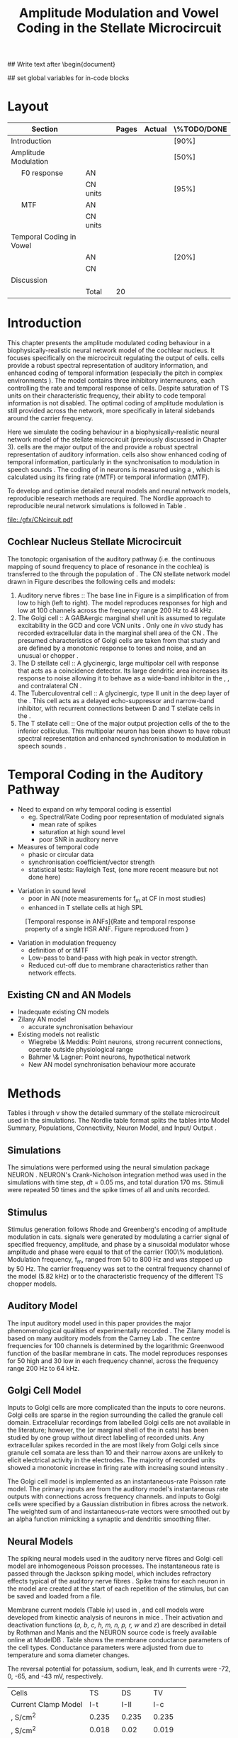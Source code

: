 #+TITLE: Amplitude Modulation and Vowel Coding in the Stellate Microcircuit
#+AUTHOR: Michael A Eager
#+DATE:
#+OPTIONS: toc:nil H:5 author:nil <:t >:t
#+STARTUP: oddeven hideblocks fold align hidestars
#+TODO: REFTEX

#+LANGUAGE: en_GB
#+LATEX_HEADER:\graphicspath{{./}{./gfx/}{../SimpleResponsesChapter/gfx/}{../figures/}{/media/data/Work/cnstellate/}{/media/data/Work/cnstellate/ResponsesNoComp/ModulationTransferFunction/}}
#+LATEX_HEADER:\setcounter{secnumdepth}{5}
#+LATEX_HEADER:\lfoot{\footnotesize\today\ at \thistime}
#+LATEX_HEADER:\usepackage{transparent}

#+BIBLIOGRAPHY: MyBib alphanat
#+LaTeX_CLASS: UoM-draft-org-article

## Write text after \begin{document} 
#+TEXT:\singlespacing{\tableofcontents\printglossaries}
#+TEXT:\setcounter{chapter}{3}
#+TEXT:\chapter[AM and Vowel Coding]{Amplitude Modulation and Vowel Coding in the Stellate Microcircuit}

## set global variables for in-code blocks 

* Prelude 							   :noexport:

#+begin_src emacs-lisp results: silent
 (setq org-latex-to-pdf-process '("pdflatex -interaction nonstopmode %f" "makeglossaries %b" "bibtex %b"  "pdflatex -interaction nonstopmode %f"  "pdflatex -interaction nonstopmode %f" ))
;; (setq org-latex-to-pdf-process '("make BUILD_STRATEGY=xelatex LitReview2.pdf"))
;; (setq org-latex-to-pdf-process '("make BUILD_STRATEGY=pdflatex LitReview2.pdf"))
;; (setq org-latex-to-pdf-process '("xelatex -interaction nonstopmode %f" "makeglossaries %b" "bibtex %b"  "xelatex -interaction nonstopmode %f"  "xelatex -interaction nonstopmode %f" ))

(add-to-list 'org-export-latex-classes
  '("UoM-draft-org-article"
"\\documentclass[10pt,a4paper,twoside,openright]{book}
\\usepackage{../hg/manuscript/style/uomthesis}
\\input{../hg/manuscript/user-defined}
\\usepackage[acronym]{glossaries}
\\input{../hg/manuscript/misc/glossary}
\\makeglossaries
\\graphicspath{{./gfx/}}
\\pretolerance=150
\\tolerance=100
\\setlength{\\emergencystretch}{3em}
\\overfullrule=1mm
% \\usepackage[notcite]{showkeys}
\\lfoot{\\footnotesize\\today\\ at \\thistime}
\\usepackage{rotating,calc}
\\usepackage{booktabs,ltxtable,lscape}
      [NO-DEFAULT-PACKAGES]
      [NO-PACKAGES]"
     ("\\clearpage\\section{%s}" . "\n\\clearpage\\section{%s}")
     ("\\clearpage\\subsection{%s}" . "\n\\clearpage\\subsection{%s}")
     ("\\clearpage\\subsubsection{%s}" . "\n\\subsubsection{%s}")
     ("\\paragraph{%s}" . "\n\\paragraph{%s}")
     ("\\subparagraph{%s}" . "\n\\subparagraph{%s}")))

 (setq org-export-latex-title-command "{\n\\singlespacing\n\\tableofcontents\n\\printglossaries\n}\n\\setcounter{chapter}{0}")
 (setq org-entities-user '(("space" "\\ " nil " " " " " " " ")
;           ("cite" "~\\cite" nil " " " " " " " ")
; ("ref" "~\\ref" nil " " " " " " " ")
))
#+end_src

#+RESULTS:
| space | \ | nil |   |   |   |   |



* Layout 						

 | Section                  |          | Pages | Actual | \%TODO/DONE |
 |--------------------------+----------+-------+--------+-------------|
 | Introduction             |          |       |        | [90%]       |
 | Amplitude Modulation     |          |       |        | [50%]       |
 | \quad F0 response        | AN       |       |        |             |
 |                          | CN units |       |        | [95%]       |
 | \quad MTF                | AN       |       |        |             |
 |                          | CN units |       |        |             |
 | Temporal Coding in Vowel |          |       |        |             |
 |                          | AN       |       |        | [20%]       |
 |                          | CN       |       |        |             |
 | Discussion               |          |       |        |             |
 |--------------------------+----------+-------+--------+-------------|
 |                          | Total    |    20 |        |             |
  #+TBLFM: @19$4=vsum(@3$4..@18$4);


  \newpage




* Introduction

This chapter presents the amplitude modulated coding behaviour in a
biophysically-realistic neural network model of the cochlear nucleus. It focuses
specifically on the microcircuit regulating the output of \TS cells.
\TS cells provide a robust spectral representation of auditory information, and
enhanced coding of temporal information (especially the pitch in complex
environments \citep{KeilsonRichardsEtAl:1997}).  The model contains three
inhibitory interneurons, each controlling the rate and temporal response of \TS
cells.  Despite saturation of TS units on their characteristic frequency, their
ability to code temporal information is not disabled.  The optimal coding of
amplitude modulation is still provided across the network, more specifically in
lateral sidebands around the carrier frequency.


Here we simulate the \AM coding behaviour in a biophysically-realistic neural
network model of the \CN stellate microcircuit (previously discussed in Chapter
3).  \TS cells are the major output of the \CN and provide a robust spectral
representation of auditory information.  \TS cells also show enhanced coding of
temporal information, particularly in the synchronisation to modulation in
speech sounds \citep{BlackburnSachs:1990,KeilsonRichardsEtAl:1997}.  The coding
of \AM in neurons is measured using a \MTF, which is calculated using its firing
rate (rMTF) or temporal information (tMTF).


To develop and optimise detailed neural models and neural network models,
reproducible research methods are required. The Nordlie approach to reproducible
neural network simulations \citep{NordlieGewaltigEtAl:2009} is followed in
Table \ref{tab:TSModelSummary}.  


#+caption [Cochlear nucleus stellate microcircuit]{Cochlear nucleus stellate microcircuit. Each cell type is shown with its response area (frequency (F) vs sound level (L)) and peri-stimulus time histogram (PSTH).  Synapse types:    Excitatory (open triangle), glycinergic (closed circle), and    GABAergic (closed rectangle).} 
#+label: fig:microcircuit
[[file:./gfx/CNcircuit.pdf]]

** Cochlear Nucleus Stellate Microcircuit

The tonotopic organisation of the auditory pathway (i.e.\space the continuous mapping
of sound frequency to place of resonance in the cochlea) is transferred to the
\CN through the population of \ANFs \citep{Lorente:1981}.
The CN stellate network model drawn in Figure \ref{fig:microcircuit}
describes the following cells and models:
1.  Auditory nerve fibres :: The base line in Figure \ref{fig:microcircuit} is a
     simplification of \ANFs from low \CF to high \CF (left to right).  The
     model reproduces responses for high and low \SR \ANFs at 100 channels
     across the frequency range 200 Hz to 48 kHz.
2. The Golgi cell :: A GABAergic \VCN marginal shell unit is assumed to regulate
     excitability in the GCD and core VCN units
     \citep{FerragamoGoldingEtAl:1998}.  Only one /in vivo/ study has recorded
     extracellular data in the marginal shell area of the CN
     \citep{GhoshalKim:1997}.  The presumed characteristics of Golgi cells are
     taken from that study and are defined by a monotonic response to tones and
     noise, and an unusual or chopper \PSTH.
3. The D stellate cell :: A glycinergic, large multipolar cell with \OnC \PSTH
     response that acts as a coincidence detector.  Its large dendritic area
     increases its response to noise allowing it to behave as a wide-band
     inhibitor in the \VCN, \DCN, and contralateral CN
     \citep{SmithMassieEtAl:2005,ArnottWallaceEtAl:2004,NeedhamPaolini:2007}.
4. The Tuberculoventral cell :: A glycinergic, type II \EIRA unit in the deep
     layer of the \DCN \citep{SpirouDavisEtAl:1999}.  This cell acts as a
     delayed echo-suppressor and narrow-band inhibitor, with recurrent
     connections between D and T stellate cells in the \VCN
     \citep{Alibardi:2006,OertelWickesberg:1993,WickesbergWhitlonEtAl:1991}.
5. The T stellate cell :: One of the major output projection cells of the \CN to
     the inferior colliculus.  This multipolar neuron has been shown to have
     robust spectral representation and enhanced synchronisation to modulation
     in speech sounds \citep{BlackburnSachs:1990,KeilsonRichardsEtAl:1997}.

* Temporal Coding in the Auditory Pathway

- Need to expand on why temporal coding is essential
 - eg. Spectral/Rate Coding poor representation of modulated signals
    - mean rate of spikes
    - saturation at high sound level
    - poor SNR in auditory nerve 
- Measures of temporal code
  - phasic or circular data
  - synchronisation coefficient/vector strength
  - statistical tests: Rayleigh Test, (one more recent measure but not done here)
  

#+label: fig:MTFdef
[[file:../figures/JorisAM_Fig1.png]]

- Variation in sound level
  - poor in AN  (note measurements for f_m at CF in most studies)
  - enhanced in T stellate cells at high SPL

#+CAPTION: [Temporal response in ANFs]{Rate and temporal response property of a single HSR ANF. Figure reproduced from \citet{RhodeGreenberg:1994} }
#+LABEL: fig:RG94_AN
[[file:/media/data/Work/pubs/2011 ISSNIP (Adelaide)/RG94-AN_MTF.png]]

- Variation in modulation frequency
  - definition of \MTF or tMTF
  - Low-pass to band-pass with high peak in vector strength. 
  - Reduced cut-off due to membrane characteristics rather than network effects.


#+LaTeX:{\hfill\includegraphics[width=\columnwidth,keepaspectratio]{../thesis/figures/JorisAM_Fig4A.png}\hfill}
#+LaTeX:{\hfill\includegraphics[width=\columnwidth,keepaspectratio]{../thesis/figures/JorisAM_Fig4B.png}\hfill}






** Existing CN and AN Models

  - Inadequate existing CN models
  - Zilany AN model
    - accurate synchronisation behaviour
  - Existing models not realistic
    - Wiegrebe \& Meddis: Point neurons, strong recurrent connections,
      operate outside physiological range
    - Bahmer \& Lagner: Point neurons, hypothetical network
    - New AN model synchronisation behaviour more accurate






\input{NordlieTemplate}




* Methods

Tables \ref{tab:TSModelSummary}i 
through \ref{tab:TSModelSummary}v
show the detailed summary of the \CN stellate microcircuit used in
the \AM simulations.
The Nordlie  table format splits the tables into Model
 Summary, Populations, Connectivity, Neuron Model, and Input\slash
 Output \citep{NordlieGewaltigEtAl:2009}.

** Simulations

The simulations were performed using the neural simulation package
NEURON \citep{CarnevaleHines:2006}. NEURON's Crank-Nicholson
integration method was used in the simulations with time step, /dt/ =
0.05 ms, and total duration 170 ms. Stimuli were repeated 50 times
and the spike times of all \ANF and \CN units recorded.

** Stimulus

Stimulus generation follows Rhode and Greenberg's \citep{RhodeGreenberg:1994}
encoding of amplitude modulation in cats.  \AM signals were generated by
modulating a carrier signal of specified frequency, amplitude, and phase by a
sinusoidal modulator whose amplitude and phase were equal to that of the carrier
(100\% modulation).  Modulation frequency, f_m, ranged from 50 to 800 Hz and was
stepped up by 50 Hz. The carrier frequency was set to the central frequency
channel of the \CN model (5.82 kHz) or to the characteristic frequency of the
different TS chopper models.

** Auditory Model

The input auditory model used in this paper provides the major phenomenological
qualities of experimentally recorded \ANFs. The Zilany model
\citep{ZilanyBruceEtAl:2009} is based on many auditory models from the Carney
Lab \citep{HeinzColburnEtAl:2001,ZhangCarney:2001,Carney:1993}. The centre
frequencies for 100 channels is determined by the logarithmic Greenwood function
\citep{Greenwood:1990} of the basilar membrane in cats. The model reproduces
responses for 50 high and 30 low \SR \ANFs in each frequency channel, across the
frequency range 200 Hz to 64 kHz.


** Golgi Cell Model

Inputs to Golgi cells are more complicated than the inputs to core \VCN neurons.
Golgi cells are sparse in the region surrounding the \VCN called the granule
cell domain.  Extracellular recordings from labelled Golgi cells are not
available in the literature; however, the \GCD (or marginal shell of the \VCN in
cats) has been studied by one group \citep{GhoshalKim:1997} without direct
labelling of recorded units.  Any extracellular spikes recorded in the \GCD are
most likely from Golgi cells since granule cell somata are less than 10 \um
and their narrow axons are unlikely to elicit electrical activity in the
electrodes.  The majority of recorded units showed a monotonic increase in
firing rate with increasing sound intensity \citep{GhoshalKim:1997}.

The Golgi cell model is implemented as an instantaneous-rate Poisson rate model.
The primary inputs are from the auditory model's instantaneous rate outputs with
connections across frequency channels.  \HSR and \LSR \ANF inputs to Golgi cells
were specified by a Gaussian distribution in fibres across the network.  The
weighted sum of \HSR and \LSR instantaneous-rate vectors were smoothed out by an
alpha function mimicking a synaptic and dendritic smoothing filter.

** Neural Models

The spiking neural models used in the auditory nerve fibres and Golgi cell model
are inhomogeneous Poisson processes.  The instantaneous rate is passed through
the Jackson spiking model, which includes refractory effects typical of the
auditory nerve fibres \citep{Jackson:2003,JacksonCarney:2005}.  Spike trains for
each neuron in the model are created at the start of each repetition of the
stimulus, but can be saved and loaded from a file.


Membrane current models (Table \ref{tab:TSModelSummary}iv) used in \DS, \TV and \TS
cell models were developed from kinectic analysis of \VCN neurons in mice
\citep{RothmanManis:2003b}. Their activation and deactivation functions (/a, b,
c, h, m, n, p, r, w/ and /z/) are described in detail by Rothman and Manis
\citep{RothmanManis:2003} and the NEURON source code is freely available online
at ModelDB \citep{HinesMorseEtAl:2004}.  Table \ref{tab:Celltypes2} shows the
membrane conductance parameters of the cell types.
Conductance parameters
were adjusted from \citep{RothmanManis:2003b} due to temperature and
soma diameter changes.
#  Rothman and Manis used 22$^\circ$C slice preparation.
#  Temperature effects the activation and deactivation functions'
#  time constants of the current models that used 37$^\circ$C. The
#  temperature quotient, Q=Q$_{10}^{((37^\circ -22^\circ )/10)}$,
#  was used to adjust the current models where Q$_{10}=3.0$
#  
The reversal potential for potassium, sodium, leak, and Ih currents were -72,
0, -65, and -43 mV, respectively.


#+caption: Cell-type Membrane Current Parameters}
#+label: tab:Celltypes2
# + attr_latex : table tabularx
| Cells                     |     TS |     DS |      TV |
| Current Clamp Model       |    I-t |   I-II |     I-c |
|---------------------------+--------+--------+---------|
| \gNa , S/cm^{2}           |  0.235 |  0.235 |   0.235 |
| \gKHT, S/cm^{2}           |  0.018 |   0.02 |   0.019 |
| \gKLT, S/cm^{2}           |      0 | 0.0047 |       0 |
| \gKA, S/cm^{2}            | 0.0153 |      0 |       0 |
| \gh,  mS/cm^{2}           | 0.0618 |  0.247 | 0.06178 |
| \gleak, mS/cm^{2}         |  0.471 |  0.471 |   0.471 |
| Soma Diameter, \um        |     21 |     25 |    19.5 |
| Input Resistance, M\Omega |    163 |     73 |     170 |



** Synapse Parameters

[[latex:progname][NEURON]]'s conductance synapse models, /ExpSyn/ and /Exp2Syn/, were used in the CN
stellate microcircuit.  Single exponential excitatory synapses (\tAMPA = 0.36
ms) model the experimental recordings in VCN neurons
\citep{GardnerTrussellEtAl:1999}.  Double exponential inhibitory synapses are
used in the network from glycinergic and GABAergice neurons. Glycinergic
synapses \citep{LeaoOleskevichEtAl:2004} (\tGlyone=0.4 ms and \tGlytwo=2.5 ms) and
\GABAa synapses \citep{AwatramaniTurecekEtAl:2005} (\tGABAone=0.7 ms and
\tGABAtwo=9.0 ms) were modeled from MNTB neurons in mature guinea pigs.  Chlorine
reversal potential in Glycine and \GABAa receptors was set to -75 mV and
excitatory reversal potential was set to 0 mV.


** Connectivity

The connectivity of the cell types involved in the stellate microcircuit is
shown in Figure \ref{fig:microcircuit} and in
Table \ref{tab:TSModelSummary}iii. Fast, glycinergic inhibition from \TV cells
and \DS cells (Fig. \ref{fig:microcircuit}) is involved in modulating the firing
rate and spike interval variability in TS cells
\citep{FerragamoGoldingEtAl:1998,WickesbergOertel:1993}. \TV cells in the deep
layer of the dorsal \CN, provide a delayed narrowband inhibition to \TS and \DS
cells in the ventral \CN\@.
The dendrites of \DS cells cover 1/3 of the cross-frequency axis in the \CN,
contributing to this cell's wide frequency response. In turn this cell is
responsible for altering the frequency responses in \TS and \TV cells
\citep{SpirouDavisEtAl:1999}.
\DS cells are coincidence detectors and have a precisely timed onset response
that affects the temporal properties of \TS cells
\citep{PaoliniClareyEtAl:2005,RhodeGreenberg:1994a} and completely inhibit TV
cell responses to loud clicks \citep{SpirouDavisEtAl:1999}. GABAergic inhibition
from Golgi cells modulates the level of excitation necessary to reach threshold
for all \CN cells \citep{CasparyBackoffEtAl:1994,FerragamoGoldingEtAl:1998}.
Feedback circuits from the olivary complex to the ventral CN are also known to
use GABA as a neurotransmitter \citep{SaintMorestEtAl:1989}, however this is not
included in this model.


** Analysis

Temporal information was measured using the synchronisation index relative to
the modulation frequency of the stimuli.  The \SI was
calculated 20 ms after the onset on the stimulus (20 ms delay)
\citep{KajikawaHackett:2005}. Vector strength and Rayleigh coefficient were also
calculated to verify the SI values using an FFT of the period histogram.  \SI
values below 0.1 are considered insignificant.

#+latex:\begin{eqnarray}
#+latex:   SI = \frac{\sqrt{\left(\sum_i^n x_i \right)^2 + \left(\sum_i^n y_i \right)^2 }}{n}\\
#+latex:   x_i = \cos{}\theta_i$, $y_i = \sin{}\theta_i\\
#+latex:\end{equation}

#+latex:\includegraphics[height=0.6\textheight,keepaspectratio]{/media/data/Work/pubs/2011\ ISSNIP/RG94-MTF.png}\\
#+latex:{\tiny Rhode and Greenberg (1994)}




\clearpage


* Results

** F_0 response

*** The Rayleigh statistic

The Rayleigh test is a statistical significance test for circular data. The
Rayleigh statistic is equivalent to a uniformity Chi-squared test and is
calculated using: \(2 n R^2\), where /n/ is the number of samples and /R/ is the
vector strength.  The critical values for the Rayleigh test are 5.991 for \alpha
= 0.05, 9.21 or \alpha = 0.01, and 13.816 for \alpha = 0.001
\citep{Mardia:1972}.

Analysis for the critical values was obtained [fn:Rhode] 
#  \citep{KajikawaHackett:2005}.

 


#+name: F0_Rayexample
#+begin_src octave :exports none :results file
# datapath="/media/c4bb64a6-7c5f-4dc1-9965-b0f4c1117b36/Work-archive/cnstellate-03-Feb-2012/TStellate_CS/F0Response/";
# # vs = /media/c4bb64a6-7c5f-4dc1-9965-b0f4c1117b36/Work-archive/cnstellate-03-Feb-2012/TStellate_CS/F0Response/vsSPIKES.4.dat;
# # ray = /media/c4bb64a6-7c5f-4dc1-9965-b0f4c1117b36/Work-archive/cnstellate-03-Feb-2012/TStellate_CS/F0Response/rayltest.4.dat;
#   vs = load([datapath "vsSPIKES." num2str(ii) ".dat"]);
#   ray = load([datapath "rayltest." num2str(ii) ".dat"]);
#   maskray1 = (13.816- 9.210) * (ray > 13.816) + (9.210-5.991) * (ray > 9.210) + 5.991*(ray > 5.991);
#  significant = ray > 13.816;
#  z0 = significant .* vs;
#  cmap1 = hot(); cmap2=jet();
#  cmap=[cmap1(64:-1:1,:);];# cmap2]; # inverse of hot and jet combined
#  colormap(cmap);
#  subplot(2,2,1);
#  surf([0:99],[0:5:70],ray');
#  set(gca,"ZLabel","Rayleigh Test", "XLabel", "Network Channel", "YLabel", "Sound Level (dB SPL)");
#  subplot(1,2,2);
#  surf([0:99],[0:5:70],maskray1',"EdgeColor",'none','LineStyle','none','FaceLighting','phong'); view(2);
#  set(gca,"XLabel", "Network Channel", "YLabel", "Sound Level (dB SPL)");

datapath="/media/c4bb64a6-7c5f-4dc1-9965-b0f4c1117b36/Work-archive/cnstellate/TStellate_CS/F0Response/";
ii =  4
  vs = load([datapath "vsSPIKES." num2str(ii) ".dat"]);
  ray = load([datapath "rayltest." num2str(ii) ".dat"]);
  maskray1 = (13.816- 9.210) * (ray > 13.816) + (9.210-5.991) * (ray > 9.210) + 5.991*(ray > 5.991);
 significant = ray > 13.816;
 z0 = significant .* vs;
  subplot(2,2,3);
  surf([0:99],[0:5:70],(vs',"EdgeColor",'none','LineStyle','none','FaceLighting','phong'); view(2);
  set(gca,"XLabel", "Network Channel", "YLabel", "Sound Level (dB SPL)");
  subplot(2,2,4);
  surf([0:99],[0:5:70],(z0 + max(ray(:)))',"EdgeColor",'none','LineStyle','none','FaceLighting','phong'); view(2);
  set(gca,"XLabel", "Network Channel", "YLabel", "Sound Level (dB SPL)");
 # ## Set CLim on both axes
 # ax = findobj(gcf,'Type','axes');
 # set(ax,'CLim', [min(ray(:)) max(ray(:)+z0(:))])
 print -dpng "gfx/F0_Rayexample.png"
 ans = "gfx/F0_Rayexample.png"
#+end_src

#+name: F0_Rayexample2
#+begin_src octave :exports none :results file
datapath="/media/c4bb64a6-7c5f-4dc1-9965-b0f4c1117b36/Work-archive/cnstellate-03-Feb-2012/TStellate_CS/F0Response/";
#datapath="/media/c4bb64a6-7c5f-4dc1-9965-b0f4c1117b36/Work-archive/cnstellate/TStellate_CS/F0Response/";
ii =  4
  vs = load([datapath "vsSPIKES." num2str(ii) ".dat"]);
  ray = load([datapath "rayltest." num2str(ii) ".dat"]);
  maskray1 = (13.816- 9.210) * (ray > 13.816) + (9.210-5.991) * (ray > 9.210) + 5.991*(ray > 5.991);
 significant = ray > 13.816;
 z0 = significant .* vs;
 cmap1 = hot(); cmap2=jet();
 cmap=[cmap1(64:-1:1,:);];# cmap2]; # inverse of hot and jet combined
 colormap(cmap);
 subplot(2,2,1);
 surf([0:99],[0:5:70],ray');
 set(gca,"ZLabel","Rayleigh Test", "XLabel", "Network Channel", "YLabel", "Sound Level (dB SPL)");
 subplot(1,2,2);
 surf([0:99],[0:5:70],maskray1',"EdgeColor",'none','LineStyle','none','FaceLighting','phong'); view(2);
 set(gca,"XLabel", "Network Channel", "YLabel", "Sound Level (dB SPL)");

datapath="/media/c4bb64a6-7c5f-4dc1-9965-b0f4c1117b36/Work-archive/cnstellate/TStellate_CS/F0Response/";
ii =  4
  vs = load([datapath "vsSPIKES." num2str(ii) ".dat"]);
  ray = load([datapath "rayltest." num2str(ii) ".dat"]);
  maskray1 = (13.816- 9.210) * (ray > 13.816) + (9.210-5.991) * (ray > 9.210) + 5.991*(ray > 5.991);
 significant = ray > 13.816;
 z0 = significant .* vs;
  subplot(2,2,3);
  surf([0:99],[0:5:70],(vs + max(ray(:)))',"EdgeColor",'none','LineStyle','none','FaceLighting','phong'); view(2);
  set(gca,"XLabel", "Network Channel", "YLabel", "Sound Level (dB SPL)");
  subplot(2,2,4);
  surf([0:99],[0:5:70],(z0 + max(ray(:)))',"EdgeColor",'none','LineStyle','none','FaceLighting','phong'); view(2);
  set(gca,"XLabel", "Network Channel", "YLabel", "Sound Level (dB SPL)");
 # ## Set CLim on both axes
 # ax = findobj(gcf,'Type','axes');
 # set(ax,'CLim', [min(ray(:)) max(ray(:)+z0(:))])
 print -dpng "gfx/F0_Rayexample2.png"
 ans = "gfx/F0_Rayexample2.png"
#+end_src


#+CAPTION: [Rayleigh test of $F_0$ response in HSR units]{Rayleigh test of $F_0$ response in HSR units at 150 Hz (a) with accompanying mask for statistically significant values (b).  The method for improved presentation of vector strength plots for units in the stellate microcircuit uses the mask in (b).  Amplitude modulated tones at carrier frequency 8.9 kHz and modulated frequency of 150 Hz were presented from 0 to 70 db SPL ( increments of 5 dB SPL).
#+ATTR_LaTeX: width=0.9\linewidth
#+LABEL: fig:F0_Rayexample
#+RESULTS: F0_Rayexample


Figure \ref{fig:MTFexample} demonstrates the method for removing noise in the vector strength plots using a mask.

#+CAPTION: Method for improved presentation of vector strength in the stellate microcircuit.  Amplitude modulated tones at  MTF of the 6 units at 20 db SPL (top), 40 dB, 60 dB SPL
#+ATTR_LaTeX: width=0.9\linewidth
#+LABEL: fig:MTFexample
#+RESULTS: MTF_example
[[file:./gfx/MTF_example.png]]

*** Auditory Nerve units

#+name: AN_F0
#+begin_src gnuplot :exports none :file ./gfx/AN_f0.png :term pngcairo size 700,524 enhanced font 'Verdana,10'
    reset
    load '/media/data/Work/cnstellate/ResponsesNoComp/default.gnu'
    
    # set term pngcairo size 350,262 enhanced font 'Verdana,10'
    # set output "gfx/AN_f0.png"
    
    # Margins for each row resp. column
    TMARGIN = "set tmargin at screen 0.90; set bmargin at screen 0.55"
    BMARGIN = "set tmargin at screen 0.55; set bmargin at screen 0.20"
    LMARGIN = "set lmargin at screen 0.15; set rmargin at screen 0.55"
    RMARGIN = "set lmargin at screen 0.55; set rmargin at screen 0.95"
    
  #  set tics scale 0.5
  #  set ytics 1
    # Placement of the a,b,c,d labels in the graphs
    POS = "at graph 0.92,0.9 font ',16' "
    unset key
    # x- and ytics for each row resp. column
    NOXTICS = "set xtics ('' 100,'' 200,'' 300,'' 400,'' 500,'' 600,'' 700,'' 800); \
              unset xlabel"
    XTICS = "set xtics 100,100,800;\
              set xlabel 'Mod Freq (Hz)'"
    NOYTICS = "set format y ''; unset ylabel"
    YTICS = "set format y '%.0f'; set ylabel 'Channel No.'"
    
    # set multiplot layout 2,1
    # set pm3d map
    # set palette @JET
    # set zrange [0:1]
    # set cbrange [0:1]
    # # --- GRAPH a
    # @NOXTICS; @YTICS
    # @TMARGIN; @LMARGIN
    # set label 1 'A' @POS
    # splot "/media/data/Work/cnstellate/ResponsesNoComp/ModulationTransferFunction/60/vsSPIKES.4.dat" matrix using ($1*50):2:3
    
    # # # --- GRAPH b
    # # @NOXTICS; @NOYTICS
    # # @TMARGIN; @RMARGIN
    # # set label 1 'B' @POS
    # # splot "/media/data/Work/cnstellate/ResponsesNoComp/ModulationTransferFunction/60/vsSPIKES.5.dat" matrix using ($1*50):2:3
    
    #  # --- GRAPH c
    #  @XTICS; @YTICS
    #  @BMARGIN; @LMARGIN
    #  set label 1 'C' @POS
    #  splot "/media/c4bb64a6-7c5f-4dc1-9965-b0f4c1117b36/Work-archive/cnstellate/TStellate_CS/ModulationTransferFunction/60/vsSPIKES.4.dat" matrix using ($1*50):2:3
    
    #  # --- GRAPH d
    #  @XTICS; @NOYTICS
    #  @BMARGIN; @RMARGIN
    #  set label 1 'd' @POS
    #  splot "/media/c4bb64a6-7c5f-4dc1-9965-b0f4c1117b36/Work-archive/cnstellate/TStellate_CS/ModulationTransferFunction/60/vsSPIKES.5.dat" matrix using ($1*50):2:3
    
  # plot '< tail -1| head -50 /media/c4bb64a6-7c5f-4dc1-9965-b0f4c1117b36/Work-archive/cnstellate/TStellate_CS/ModulationTransferFunction/60/vsSPIKES.4.dat'  using 
  #  set multiplot 3,1
  
  #  plot "< ls -rt /media/c4bb64a6-7c5f-4dc1-9965-b0f4c1117b36/Work-archive/cnstellate-03-Feb-2012/TStellate_CS/ModulationTransferFunction/60/*/vsSPIKES.5.dat| xargs awk '/^50\t/ {print $2, $3}' " u (($0+1)*50):1 w l
  #  plot "< ls -rt /media/c4bb64a6-7c5f-4dc1-9965-b0f4c1117b36/Work-archive/cnstellate-03-Feb-2012/TStellate_CS/ModulationTransferFunction/60/*/vsSPIKES.4.dat| xargs awk '/^50\t/ {print $2}' "  w l
  
    
    # "ls -rt /media/c4bb64a6-7c5f-4dc1-9965-b0f4c1117b36/Work-archive/cnstellate-03-Feb-2012/TStellate_CS/ModulationTransferFunction/60/*/rateplace.0.dat | xargs awk '/^50\t/ {print $3}'" u (50*$1)
  
    set multiplot layout 2,1
    set size 0.85,0.3
    set origin 0,0.7
    set border 2
    set ytics nomirror out
    set logscale x 10
    set xrange [40:1500]
    set xtics nomirror out
  #  unset xtics
    unset xlabel
    set ylabel "Firing Rate (sp/s)" font "Helvetica,14"
    plot  "< ls -rt /media/c4bb64a6-7c5f-4dc1-9965-b0f4c1117b36/Work-archive/cnstellate-03-Feb-2012/TStellate_CS/ModulationTransferFunction/60/*/rateplace.0.dat | xargs awk '/^50\t/ {print $3}'" u (($0+1)*50):(10*$1) t "Rate" w l 
  
    set border 11
    set size 1,0.7
    set origin 0,0
    
    set ytics nomirror out
    set y2tics nomirror out
    set xtics nomirror out
    set yrange [0:1]
    set logscale x 10
    set logscale y2 10
    set xrange [40:1500]
    set xlabel "Modulation Frequency (Hz)" font "Helvetica,14"
    set y2label "Rayleigh Test" font "Helvetica,14"
    set ylabel "Vector Strength" font "Helvetica,14"
    set key on inside top right
  
    set arrow 1 from 300,13 to 1400,13  nohead
    set arrow 1 from 300,5 to 1400,5  nohead
    
    plot "< ls -rt /media/c4bb64a6-7c5f-4dc1-9965-b0f4c1117b36/Work-archive/cnstellate-03-Feb-2012/TStellate_CS/ModulationTransferFunction/60/*/vsSPIKES.0.dat| xargs awk '/^50\t/ {print $2, $3}' " u (($0+1)*50):1 t "VS" w l lw 4 axes x1y1, \
    "< ls -rt /media/c4bb64a6-7c5f-4dc1-9965-b0f4c1117b36/Work-archive/cnstellate-03-Feb-2012/TStellate_CS/ModulationTransferFunction/60/*/vsSPIKES.0.dat| xargs awk '/^50\t/ {print $2, $3}' " u (($0+1)*50):2 t "RayleighTest " w l axes x1y2, \
   "< ls -rt /media/c4bb64a6-7c5f-4dc1-9965-b0f4c1117b36/Work-archive/cnstellate-03-Feb-2012/TStellate_CS/ModulationTransferFunction/60/*/rateplace.0.dat | xargs awk '/^50\t/ {print $3}'" u (($0+1)*50):(10*$1) t "Rate" w l axes x1y2
  
    unset multiplot
#+END_SRC



*** Cn units

**** Chopper Sustained model: Low Freq (3.9 kHz)


#+name:TStellate_CS_F0Response
#+begin_src octave :exports none :results file
datapath="/media/c4bb64a6-7c5f-4dc1-9965-b0f4c1117b36/Work-archive/cnstellate-03-Feb-2012/TStellate_CS/F0Response/"
for ii = 0:5
 vs = load([datapath "vsSPIKES." num2str(ii) ".dat"]);
 ray = load([datapath "rayltest." num2str(ii) ".dat"]);
 significant = ray > 5.991;
 z0 = significant .* vs;
 subplot(3,2,ii+1)
 imagesc([0:99],0:5:70,z0', [0 1]);axis("xy")
end

# xlim([30 60]);
 set( get(gcf,'children')(2),"xlabel" ," Channel No.", "ylabel",  " Level (dB SPL)" )

 print -dpng "gfx/TStellate_CS_F0Response.png"
 ans = "gfx/TStellate_CS_F0Response.png"
#+end_src

#+CAPTION: F_0 response of all 6 units at high carrier frequency (8.2 kHz). TS uses CT1 optimised model configuration.
#+LABEL: fig:F0ResponseCS
#+RESULTS: TStellate_CS_F0Response
[[file:gfx/TStellate_CS_F0Response.png]]

**** Chopper Transient 1: Mid Freq (8.2 kHz)

#+name: TStellate_CT1_F0Response
#+begin_src octave :exports none  :results file
datapath="/media/c4bb64a6-7c5f-4dc1-9965-b0f4c1117b36/Work-archive/cnstellate-03-Feb-2012/TStellate_CT1/F0Response/"
for ii = 0:5
 vs = load([datapath "vsSPIKES." num2str(ii) ".dat"]);
 ray = load([datapath "rayltest." num2str(ii) ".dat"]);
 significant = ray > 5.991;
 z0 = significant .* vs;
 subplot(3,2,ii+1)
 imagesc([0:99],0:5:70,z0', [0 1]);axis("xy")
end

# xlim([30 60]);
 set( get(gcf,'children')(2),"xlabel" ," Channel No.", "ylabel",  " Level (dB SPL)" )

 print -dpng "gfx/TStellate_CT1_F0Response.png"
 ans = "gfx/TStellate_CT1_F0Response.png"
#+end_src

#+CAPTION: F_0 response of all 6 units at high carrier frequency (8.2 kHz). TS uses CT1 optimised model configuration.
#+LABEL: fig:F0ResponseCT1
#+RESULTS: TStellate_CT1_F0Response
[[file:gfx/TStellate_CT1_F0Response.png]]


**** Chopper Transient 2 model: High Freq (12.9 kHz)

#+name: TStellate_CT2_F0Response
#+begin_src octave :exports none :results file
datapath="/media/c4bb64a6-7c5f-4dc1-9965-b0f4c1117b36/Work-archive/cnstellate-03-Feb-2012/TStellate_CT2/F0Response/"
for ii = 0:5
 vs = load([datapath "vsSPIKES." num2str(ii) ".dat"]);
 ray = load([datapath "rayltest." num2str(ii) ".dat"]);
 significant = ray > 5.991;
 z0 = significant .* vs;
 subplot(3,2,ii+1)
 imagesc([0:99],0:5:70,z0', [0 1]);axis("xy"); shading interp;
end

# xlim([30 60]);
 set( get(gcf,'children')(2),"xlabel" ," Channel No.", "ylabel",  " Level (dB SPL)" )

 print -dpng "gfx/TStellate_CT2_F0Response.png"
 ans = "gfx/TStellate_CT2_F0Response.png"
#+end_src


#+CAPTION: F_0 response of all 6 units at high carrier frequency (12.9 kHz). TS uses CT2 optimised model
#+LABEL: fig:F0ResponseCT2
#+RESULTS: TStellate_CT2_F0Response
[[file:gfx/TStellate_CT2_F0Response.png]]




** Modulation Transfer Function


#+name: MTF_example
#+begin_src octave :exports none :results file
datapath="/media/c4bb64a6-7c5f-4dc1-9965-b0f4c1117b36/Work-archive/cnstellate-03-Feb-2012/TStellate_CS/ModulationTransferFunction/";
addpath(' /octave/freezeColors/');    # grab freezeColors
 spl = 60
 ii = 4
colormap('hot');cmap = colormap();
 vs = load ([datapath num2str(spl) "/vsSPIKES." num2str(ii) ".dat"]);
 ray = load([datapath num2str(spl) "/rayltest." num2str(ii) ".dat"]);
 maskray1 = (13.816- 9.210) * (ray > 13.816) + (9.210-5.991) * (ray > 9.210) + 5.991*(ray > 5.991);
 maskray = (13.816) * (ray > 13.816);

ii=5
 vsP = load ([datapath num2str(spl) "/vsSPIKES." num2str(ii) ".dat"]);
 rayP = load([datapath num2str(spl) "/rayltest." num2str(ii) ".dat"]);
 maskrayP = (13.816-5.991) * (rayP > 13.816) + 5.991*(rayP > 5.991);
 significant = ray > 13.816; # 5.991; # for alpha = 0.05, for alpha=0.01 use rayleigh test > 13.816
 significantP = rayP > 5.991;
# see http://www.neurophys.wisc.edu/comp/docs/not011/not011.html
 z0 = significant .* vs;
z1 = significantP .* vsP;

## Plot 1
colormap('jet');
subplot(2,4,1);
surf(50:50:1200,1:100,vs,"EdgeColor",'none','LineStyle','none','FaceLighting','phong')
set(gca,"TickDir","out","XTick",[50 100:100:1200], "XTickLabel",{},"YTick",[0:20:100], "YTickLabel",{},"XScale","log","xlim", [50   1200],"ylim",[0   100],"zlim",[0   1],"clim",[0   1]);
view(2);
 colorbar ("SouthOutside");
text (200, 110, "R","fontname","Helvetica","fontsize",16);
text (10, 50, "HSR","fontname","Helvetica","fontsize",16);
freezeColors;

## Plot 2
subplot(2,4,2)
colormap(cmap(64:-1:1,:));
surf(50:50:1200,1:100,ray,"EdgeColor",'none','LineStyle','none','FaceLighting','phong')

# contourf(50:50:1200,1:100,rayP,[5.991 13.816])

# surf(50:50:1200,1:100,ray,"EdgeColor",'none','LineStyle','none','FaceLighting','phong')
set(gca,"TickDir","out","XTick",[50 100:100:1200], "XTickLabel",{},"YTick",[0:20:100], "YTickLabel",{},"XScale","log", \
"xlim", [50   1200],"ylim",[0   100]);
view(2);
colorbar ("SouthOutside");
text (50, 110, "Rayleigh Test","fontname","Helvetica","fontsize",16);
freezeColors;

## Plot 3
subplot(2,4,3);
colormap(cmap(64:-1:1,:));
surf(50:50:1200,1:100,maskray1,"EdgeColor",'none','LineStyle','none','FaceLighting','phong')
set(gca,"TickDir","out","XTick",[50 100:100:1200], "XTickLabel",{},"YTick",[0:20:100], "YTickLabel",{},"XScale","log", \
"xlim", [50   1200],"ylim",[0   100]);
view(2);
colorbar ("SouthOutside");
text (120, 110, "Mask","fontname","Helvetica","fontsize",16);

freezeColors;

## Plot 4
subplot(2,4,4)
colormap('jet');
surf(50:50:1200,1:100,z0,"EdgeColor",'none','LineStyle','none','FaceLighting','phong')
set(gca,"TickDir","out","XTick",[50 100:100:1200], "XTickLabel",{},"YTick",[0:20:100], "YTickLabel",{},"XScale","log", \
"xlim", [50   1200],"ylim",[0   100],"zlim",[0   1],"clim",[0   1]);
view(2);
colorbar ("SouthOutside")
text (100, 110, "R .* Mask","fontname","Helvetica","fontsize",16)


# subplot(2,4,5)

# surf(50:50:1200,1:100,vsP,"EdgeColor",'none','LineStyle','none','FaceLighting','phong')
# set(gca,"TickDir","out","XTick",[50 100:100:1200], "XTickLabel",{},"YTick",[0:20:100], "YTickLabel",{},"XScale","log", \
# "xlim", [50   1200],"ylim",[0   100],"zlim",[0   1],"clim",[0   1]);
# view(2);
# # colorbar ("SouthOutside")
# # text (200, 110, "R","fontname","Helvetica","fontsize",16)
# text (10, 50, "LSR","fontname","Helvetica","fontsize",16);

# subplot(2,4,6)
# surf(50:50:1200,1:100,rayP,"EdgeColor",'none','LineStyle','none','FaceLighting','phong')
# # contourf(50:50:1200,1:100,rayP,[5.991 13.816])

# # surf(50:50:1200,1:100,ray,"EdgeColor",'none','LineStyle','none','FaceLighting','phong')
# set(gca,"TickDir","out","XTick",[50 100:100:1200], "XTickLabel",{},"YTick",[0:20:100], "YTickLabel",{},"XScale","log", \
# "xlim", [50   1200],"ylim",[0   100]);
# view(2);
# #colorbar ("SouthOutside")
# #text (50, 110, "Rayleigh Test","fontname","Helvetica","fontsize",16)

# subplot(2,4,7);
# surf(50:50:1200,1:100,maskrayP,"EdgeColor",'none','LineStyle','none','FaceLighting','phong')
# set(gca,"TickDir","out","XTick",[50 100:100:1200], "XTickLabel",{},"YTick",[0:20:100], "YTickLabel",{},"XScale","log", \
# "xlim", [50   1200],"ylim",[0   100]);
# view(2);
# #text (120, 110, "Mask","fontname","Helvetica","fontsize",16)

# subplot(2,4,8)
# surf(50:50:1200,1:100,z1,"EdgeColor",'none','LineStyle','none','FaceLighting','phong')
# set(gca,"TickDir","out","XTick",[50 100:100:1200], "XTickLabel",{},"YTick",[0:20:100], "YTickLabel",{},"XScale","log", \
# "xlim", [50   1200],"ylim",[0  100],"zlim", [0   1],"clim",[0  1]);
# view(2);
# #colorbar ("SouthOutside")

# #text (100, 110, "R .* Mask","fontname","Helvetica","fontsize",16)


%axis("xy")
# set( get(gcf,'children')(6)),"xlabel"," Mod Freq ","ylabel"," Channel No. ", )

 print -dpng "gfx/MTF_example.png"
 ans = "gfx/MTF_example.png"
#+end_src


#+name: MTF_example2
#+begin_src gnuplot :exports none :file ./gfx/MTF_example.png :term pngcairo size 350,262 enhanced font 'Verdana,10'
# :file ./gfx/MTF_example.eps :term postscript eps size 3.5,2.62 enhanced defaultplex leveldefault colour solid dashlength 1.0 linewidth 2.0 butt noclip  palfuncparam 2000,0.003  "Helvetica" 18
  reset
  load "/media/data/Work/cnstellate/ResponsesNoComp/default.gnu"
  
  #  set terminal postscript eps size 3.5,2.62 enhanced defaultplex \
  #     leveldefault mono \
  #     solid dashlength 1.0 linewidth 2.0 butt noclip \
  #     palfuncparam 2000,0.003 \
  #     "Helvetica" 18
  # set output  "gfx/MTF_example.eps"
  
  # set term pngcairo
  # set output "gfx/MTF_example.png"
  # datapath="/media/c4bb64a6-7c5f-4dc1-9965-b0f4c1117b36/Work-archive/cnstellate-03-Feb-2012/TStellate_CS/ModulationTransferFunction/"
  # spl = 60
  # ii = 4
  
  # vs = "/media/c4bb64a6-7c5f-4dc1-9965-b0f4c1117b36/Work-archive/cnstellate-03-Feb-2012/TStellate_CS/ModulationTransferFunction/60/vsSPIKES.4.dat"
  # ray = "/media/c4bb64a6-7c5f-4dc1-9965-b0f4c1117b36/Work-archive/cnstellate-03-Feb-2012/TStellate_CS/ModulationTransferFunction/60/rayltest.4.dat"
   maskray1(r) = (13.816- 9.210) * (r > 13.816) + (9.210-5.991) * (r > 9.210) + 5.991*(r > 5.991)
  # maskray(ray) = (13.816) * (ray > 13.816);
  
   significant(r) = r > 5.991 ? r : 0
  # 5.991 # for alpha = 0.05, for alpha=0.01 use rayleigh test > 13.816
  # see http://www.neurophys.wisc.edu/comp/docs/not011/not011.html
  # z0 = significant .* vs;
  
  set multiplot layout 4,1
  ## Plot 1
  set pm3d map
  set palette @JET
  set xrange [50:800]
  set logscale x 10
  set yrange [0:99]
  set zrange [0:1]
  set cbrange [0:1]
  set xtics nomirror out
  set ytics nomirror out
  set label 1 "R" at 200, 110 font "Helvetica,16"
  set label 2 "HSR" at 10, 50 font "Helvetica,16"
  #splot "/media/c4bb64a6-7c5f-4dc1-9965-b0f4c1117b36/Work-archive/cnstellate-03-Feb-2012/TStellate_CS/ModulationTransferFunction/60/vsSPIKES.4.dat" matrix using ($1*50):2:3
  splot "/media/data/Work/cnstellate/ResponsesNoComp/ModulationTransferFunction/60/vsSPIKES.0.dat" matrix using ($1*50):2:3
  
  unset label 1
  unset label 2
  set palette @IHOT
  set label 1 "Rayleigh Test" at 50, 110 ,font "Helvetica,16"
  #splot "/media/c4bb64a6-7c5f-4dc1-9965-b0f4c1117b36/Work-archive/cnstellate-03-Feb-2012/TStellate_CS/ModulationTransferFunction/60/rayltest.4.dat" matrix using ($1*50):2:3
  splot "/media/data/Work/cnstellate/ResponsesNoComp/ModulationTransferFunction/60/rayltest.0.dat" matrix using ($1*50):2:3
  
  
  set label 1 "Mask" at 50, 110  font "Helvetica,16"
  #splot "/media/c4bb64a6-7c5f-4dc1-9965-b0f4c1117b36/Work-archive/cnstellate-03-Feb-2012/TStellate_CS/ModulationTransferFunction/60/rayltest.4.dat" matrix using ($1*50):2:(maskray1($3))
  splot "/media/data/Work/cnstellate/ResponsesNoComp/ModulationTransferFunction/60/rayltest.0.dat" matrix using ($1*50):2:(maskray1($3))
  
  
  set label 1 "R .* Mask" at 100, 110 font "Helvetica,16"
  set palette @JET
  #splot "/media/c4bb64a6-7c5f-4dc1-9965-b0f4c1117b36/Work-archive/cnstellate-03-Feb-2012/TStellate_CS/ModulationTransferFunction/60/vsSPIKES.4.dat" matrix using ($1*50):2:(significant($3))
  splot "/media/data/Work/cnstellate/ResponsesNoComp/ModulationTransferFunction/60/vsSPIKES.0.dat" matrix using ($1*50):2:(significant($3))
  
#+end_src




#+name: MTF_atCF_gnu
#+begin_src gnuplot :exports none :file gfx/MTF_atCF.png :term pngcairo size 350,262 enhanced font 'Verdana,10'
#.eps :term post eps size 3.5,2.62 enh color solid dashlength 1.0 linewidth 2.0 butt noclip palfuncparam 2000,0.003 "Helvetica" 12
  reset
  load "/media/data/Work/cnstellate/ResponsesNoComp/default.gnu"
  
  # set terminal postscript eps size 3.5,2.62 enhanced defaultplex \
  #    leveldefault mono \
  #    solid dashlength 1.0 linewidth 2.0 butt noclip \
  #    palfuncparam 2000,0.003 \
  #    "Helvetica" 18
  # set output  "gfx/MTF_example.eps"
  # set term pngcairo
  # set output "gfx/MTF_atCF.png"
  
   set multiplot layout 2,1
     set xlabel 'f_m (Hz)'
     
     set ylabel 'R'
     plot [*:*][0:1] "< ls -tr /media/data/Work/cnstellate/ResponsesNoComp/ModulationTransferFunction/60/*/vsSPIKES.0.dat | xargs awk '/^50\t/ {print $2}' " using ($0*50):1
     set pm3d map
     set palette @JET
     set ylabel 'Channel No.'
     splot "/media/data/Work/cnstellate/ResponsesNoComp/ModulationTransferFunction/60/vsSPIKES.4.dat" matrix using ($1*50):2:3
  
  
#+end_src



# #+name: MTF_atCF
# #+begin_src octave :exports none :results file
# datapath="/media/c4bb64a6-7c5f-4dc1-9965-b0f4c1117b36/Work-archive/cnstellate-03-Feb-2012/TStellate_CS/F0Response/";
#  ii = 4
#  vs = load([datapath "vsSPIKES." num2str(ii) ".dat"]);
#  ray = load([datapath "rayltest." num2str(ii) ".dat"]);
#  significant = ray > 5.991;
#  z0 = significant .* vs;
#  subplot(3,2,ii+1)
#  imagesc([0:99],0:5:70,z0', [0 1]);
#  axis("xy")

# # xlim([30 60]);
#  set( get(gcf,'children')(2),"xlabel" ," Channel No.", "ylabel",  " Level (dB SPL)" )

#  vs = load ([datapath num2str(spl) "/vsSPIKES." num2str(ii) ".dat"]);
#  ray = load([datapath num2str(spl) "/rayltest." num2str(ii) ".dat"]);
#  maskray1 = (13.816-5.991) * (ray > 13.816) + 5.991*(ray > 5.991);
#  maskray = (13.816) * (ray > 13.816);

# ii=5
#  vsP = load ([datapath num2str(spl) "/vsSPIKES." num2str(ii) ".dat"]);
#  rayP = load([datapath num2str(spl) "/rayltest." num2str(ii) ".dat"]);
#  maskrayP = (13.816-5.991) * (rayP > 13.816) + 5.991*(rayP > 5.991);
#  significant = ray > 13.816; # 5.991; # for alpha = 0.05, for alpha=0.01 use rayleigh test > 13.816
#  significantP = rayP > 5.991;
# # see http://www.neurophys.wisc.edu/comp/docs/not011/not011.html
#  z0 = significant .* vs;
# z1 = significantP .* vsP;
#  subplot(2,4,1);
# % imagesc(z0, [0 1]);

# surf(50:50:1200,1:100,vs,"EdgeColor",'none','LineStyle','none','FaceLighting','phong')
# set(gca,"TickDir","out","XTick",[50 100:100:1200], "XTickLabel",{},"YTick",[0:20:100], "YTickLabel",{},"XScale","log","xlim", [50   1200],"ylim",[0   100],"zlim",[0   1],"clim",[0   1]);
# view(2);
#  colorbar ("SouthOutside");
# text (200, 110, "R","fontname","Helvetica","fontsize",16);
# text (10, 50, "HSR","fontname","Helvetica","fontsize",16);

# subplot(2,4,2);
# surf(50:50:1200,1:100,ray,"EdgeColor",'none','LineStyle','none','FaceLighting','phong')

# # contourf(50:50:1200,1:100,rayP,[5.991 13.816])

# # surf(50:50:1200,1:100,ray,"EdgeColor",'none','LineStyle','none','FaceLighting','phong')
# set(gca,"TickDir","out","XTick",[50 100:100:1200], "XTickLabel",{},"YTick",[0:20:100], "YTickLabel",{},"XScale","log", \
# "xlim", [50   1200],"ylim",[0   100]);
# view(2);
# colorbar ("SouthOutside");
# text (50, 110, "Rayleigh Test","fontname","Helvetica","fontsize",16);

# subplot(2,4,3);
# surf(50:50:1200,1:100,maskray1,"EdgeColor",'none','LineStyle','none','FaceLighting','phong')
# set(gca,"TickDir","out","XTick",[50 100:100:1200], "XTickLabel",{},"YTick",[0:20:100], "YTickLabel",{},"XScale","log", \
# "xlim", [50   1200],"ylim",[0   100]);
# view(2);
# colorbar ("SouthOutside");
# text (120, 110, "Mask","fontname","Helvetica","fontsize",16);

# subplot(2,4,4)
# surf(50:50:1200,1:100,z0,"EdgeColor",'none','LineStyle','none','FaceLighting','phong')
# set(gca,"TickDir","out","XTick",[50 100:100:1200], "XTickLabel",{},"YTick",[0:20:100], "YTickLabel",{},"XScale","log", \
# "xlim", [50   1200],"ylim",[0   100],"zlim",[0   1],"clim",[0   1]);
# view(2);
# colorbar ("SouthOutside")
# text (100, 110, "R .* Mask","fontname","Helvetica","fontsize",16)


# subplot(2,4,5)

# surf(50:50:1200,1:100,vsP,"EdgeColor",'none','LineStyle','none','FaceLighting','phong')
# set(gca,"TickDir","out","XTick",[50 100:100:1200], "XTickLabel",{},"YTick",[0:20:100], "YTickLabel",{},"XScale","log", \
# "xlim", [50   1200],"ylim",[0   100],"zlim",[0   1],"clim",[0   1]);
# view(2);
# # colorbar ("SouthOutside")
# # text (200, 110, "R","fontname","Helvetica","fontsize",16)
# text (10, 50, "LSR","fontname","Helvetica","fontsize",16);

# subplot(2,4,6)
# surf(50:50:1200,1:100,rayP,"EdgeColor",'none','LineStyle','none','FaceLighting','phong')
# # contourf(50:50:1200,1:100,rayP,[5.991 13.816])

# # surf(50:50:1200,1:100,ray,"EdgeColor",'none','LineStyle','none','FaceLighting','phong')
# set(gca,"TickDir","out","XTick",[50 100:100:1200], "XTickLabel",{},"YTick",[0:20:100], "YTickLabel",{},"XScale","log", \
# "xlim", [50   1200],"ylim",[0   100]);
# view(2);
# #colorbar ("SouthOutside")
# #text (50, 110, "Rayleigh Test","fontname","Helvetica","fontsize",16)

# subplot(2,4,7);
# surf(50:50:1200,1:100,maskrayP,"EdgeColor",'none','LineStyle','none','FaceLighting','phong')
# set(gca,"TickDir","out","XTick",[50 100:100:1200], "XTickLabel",{},"YTick",[0:20:100], "YTickLabel",{},"XScale","log", \
# "xlim", [50   1200],"ylim",[0   100]);
# view(2);
# #text (120, 110, "Mask","fontname","Helvetica","fontsize",16)

# subplot(2,4,8)
# surf(50:50:1200,1:100,z1,"EdgeColor",'none','LineStyle','none','FaceLighting','phong')
# set(gca,"TickDir","out","XTick",[50 100:100:1200], "XTickLabel",{},"YTick",[0:20:100], "YTickLabel",{},"XScale","log", \
# "xlim", [50   1200],"ylim",[0  100],"zlim", [0   1],"clim",[0  1]);
# view(2);
# #colorbar ("SouthOutside")

# #text (100, 110, "R .* Mask","fontname","Helvetica","fontsize",16)

# %axis("xy")
# set( get(gcf,'children')(6)),"xlabel"," Mod Freq ","ylabel"," Channel No. ", )

#  print -dpng "gfx/MTF_atCF.png"
#  ans = "gfx/MTF_atCF.png"
# #+end_src


** MTF plots



The vector strength for 

# #+name MTF_example3
# #+begin_src gnuplot :exports none :file gfx/MTF_example3.png  :term pngcairo size 700,524 enhanced font 'Verdana,10'
# :file gfx/MTF_example3.eps :term post eps size 7.00,5.24 enh color solid dashlength 1.0 linewidth 2.0 butt noclip palfuncparam 2000,0.003 "Helvetica" 12# 
#   reset
#   load '/media/data/cnstellate/ResponsesNoComp/default.gnu'
  
#   # set term pngcairo size 350,262 enhanced font 'Verdana,10'
#   # set output "gfx/MTF_example.png"
  
#   # Margins for each row resp. column
#   TMARGIN = "set tmargin at screen 0.90; set bmargin at screen 0.55"
#   R2MARGIN = "set tmargin at screen 0.90; set bmargin at screen 0.55"
  
#   BMARGIN = "set tmargin at screen 0.55; set bmargin at screen 0.20"
#   LMARGIN = "set lmargin at screen 0.15; set rmargin at screen 0.55"
#   RMARGIN = "set lmargin at screen 0.55; set rmargin at screen 0.95"

#   set autoscale 
#   set zrange [0:1]
#   set cbrange [0:1]
#   set tics scale 0.5
#   set logscale x 10
#   unset colorbox
#   # Placement of the a,b,c,d labels in the graphs
#   POS = "at graph 0.92,0.9 font 'Helvetica,18' front "
#   unset key

#   # x- and ytics for each row resp. column
#   NOXTICS = "set xtics out ('' 100,'' 200,'' 300,'' 400,'' 500,'' 600,'' 700,'' 800); \
#             unset xlabel"
#   XTICS = "set xtics border out ('100' 100,'' 200,'300' 300,'' 400,'' 500,'' 600,'' 700,'800' 800);\
#             set xlabel 'f_m (Hz)'"
#   NOYTICS = "unset ytics; unset ylabel"
#   YTICS = "set ytics border out 0,20,100; set ylabel 'Channel No.'"
  
#   set multiplot layout 2,2 rowsfirst
#   set pm3d map
#   set palette @JET
#   # --- GRAPH a
#   @NOXTICS; @YTICS
#   @TMARGIN; @LMARGIN
#   set label 1 'a' @POS
#   splot "/media/data/Work/cnstellate/ResponsesNoComp/ModulationTransferFunction/60/vsSPIKES.4.dat" matrix using ($1*50):2:3
  
#   # --- GRAPH b
#   @NOXTICS; @NOYTICS
#   @TMARGIN; @RMARGIN
#   set label 1 'b' @POS
#   splot "/media/data/Work/cnstellate/ResponsesNoComp/ModulationTransferFunction/60/vsSPIKES.1.dat" matrix using ($1*50):2:3
  
#   # --- GRAPH c
#   @XTICS; @YTICS
#   @BMARGIN; @LMARGIN
#   set label 1 'c' @POS
#   splot "/media/data/Work/cnstellate/ResponsesNoComp/ModulationTransferFunction/60/vsSPIKES.0.dat" matrix using ($1*50):2:3
#   set colorbox
#   set cbtics ('0' 0,'0.2' 0.2,'0.4' 0.4,'0.6' 0.6,'0.8' 0.8,'1.0' 1)
#   # --- GRAPH d
#   @XTICS; @NOYTICS
#   @BMARGIN; @RMARGIN
#   set label 1 'd' @POS
#   splot "/media/data/Work/cnstellate/ResponsesNoComp/ModulationTransferFunction/60/vsSPIKES.2.dat" matrix using ($1*50):2:3
  
#   unset multiplot
# #+END_SRC




#+name: TStellate_CS_MTF
#+begin_src octave :exports none :results file
datapath="/media/c4bb64a6-7c5f-4dc1-9965-b0f4c1117b36/Work-archive/cnstellate-03-Feb-2012/TStellate_CS/ModulationTransferFunction/";
ha = tight_subplot(4,6,[.01 .01],[0.01 0.01],[0.01 .01])

for spl = 20:20:80
for ii = 0:5

 vs = load ([datapath num2str(spl) "/vsSPIKES." num2str(ii) ".dat"]);
 ray = load([datapath num2str(spl) "/rayltest." num2str(ii) ".dat"]);
% vs = load ([datapath num2str(spl) "/vsPSTH." num2str(ii) ".dat"]);
% ray = load([datapath num2str(spl) "/rayltestPSTH." num2str(ii) ".dat"]);

 significant = ray > 5.991; # for alpha = 0.05, for alpha=0.01 use rayleigh test > 13.816
# see http://www.neurophys.wisc.edu/comp/docs/not011/not011.html
 z0 = significant .* vs;
# subplot(4,6,((spl/20)-1)*6 + (ii+1));
axes(ha(((spl/20)-1)*6 + (ii+1)));

surf(50:50:1200,1:100,z0,"EdgeColor",'none','LineStyle','none','FaceLighting','phong')
set(gca,"TickDir","out","XTick",[50 100:100:1200], "XTickLabel",{},"YTick",[0:25:100], "YTickLabel",{},"XScale","log", \
"xlim", [50   1200],"ylim",[0   100],"zlim",[0   1],"clim",[0   1]);
view(2);

%axis("xy")
end;
end;

# set( get(gcf,'children')(6)),"xlabel"," Mod Freq ","ylabel"," Channel No. ", )

 print -dpng "gfx/TStellate_CS_MTF.png"
 ans = "gfx/TStellate_CS_MTF.png"
#+end_src

#+CAPTION:  MTF of the 6 units at 20 db SPL (top), 40 dB, 60 dB, and 80 dB (bottom). Low freq $f_m$ (3.9 kHz) and CS optimised parameters for the TS model.
#+ATTR_LaTeX: width=0.9\linewidth
#+LABEL: fig:CSMTF
#+RESULTS: TStellate_CS_MTF
[[file:gfx/TStellate_CS_MTF.png]]



#+name: TStellate_CT1_MTF
#+begin_src octave :exports none :results file
datapath="/media/c4bb64a6-7c5f-4dc1-9965-b0f4c1117b36/Work-archive/cnstellate-03-Feb-2012/TStellate_CT1/ModulationTransferFunction/";

ha = tight_subplot(4,6,[.01 .01],[0.01 0.01],[0.01 .01])
for spl = 20:20:80
for ii = 0:5

 vs = load ([datapath num2str(spl) "/vsSPIKES." num2str(ii) ".dat"]);
 ray = load([datapath num2str(spl) "/rayltest." num2str(ii) ".dat"]);
% vs = load ([datapath num2str(spl) "/vsPSTH." num2str(ii) ".dat"]);
% ray = load([datapath num2str(spl) "/rayltestPSTH." num2str(ii) ".dat"]);
 significant = ray > 5.991; # for alpha = 0.05, for alpha=0.01 use rayleigh test > 13.816
# see http://www.neurophys.wisc.edu/comp/docs/not011/not011.html
 z0 = significant .* vs;
# subplot(4,6,((spl/20)-1)*6 + (ii+1));
axes(ha(((spl/20)-1)*6 + (ii+1)));

surf(50:50:1200,1:100,z0,"EdgeColor",'none','LineStyle','none','FaceLighting','phong')
set(gca,"TickDir","out","XTick",[50 100:100:1200], "XTickLabel",{},"YTick",[0:20:100], "YTickLabel",{},"XScale","log", \
"xlim", [50   1200],"ylim",[40   90],"zlim",[0   1],"clim",[0   1]);
view(2);

%axis("xy")
end;
end;

# set( get(gcf,'children')(6)),"xlabel"," Mod Freq ","ylabel"," Channel No. ", )

 print -dpng "gfx/TStellate_CT1_MTF.png"
 ans = "gfx/TStellate_CT1_MTF.png"
#+end_src

#+CAPTION:  MTF of the 6 units at 20 db SPL (top), 40 dB, 60 dB, and 80 dB (bottom). Med freq f_m and CT1 model.
#+ATTR_LaTeX: width=0.9\linewidth
#+LABEL: fig:CT1MTF
#+RESULTS: TStellate_CT1_MTF
[[file:gfx/TStellate_CT1_MTF.png]]


#+name: TStellate_CT2_MTF
#+begin_src octave :exports none :results file
datapath="/media/c4bb64a6-7c5f-4dc1-9965-b0f4c1117b36/Work-archive/cnstellate-03-Feb-2012/TStellate_CT2/ModulationTransferFunction/";

ha = tight_subplot(4,6,[.01 .01],[0.01 0.01],[0.01 .01])
for spl = 20:20:80
for ii = 0:5

 vs = load ([datapath num2str(spl) "/vsSPIKES." num2str(ii) ".dat"]);
 ray = load([datapath num2str(spl) "/rayltest." num2str(ii) ".dat"]);

 significant = ray > 5.991; # for alpha = 0.05, for alpha=0.01 use rayleigh test > 13.816
# see http://www.neurophys.wisc.edu/comp/docs/not011/not011.html
 z0 = significant .* vs;

# subplot(4,6,((spl/20)-1)*6 + (ii+1));
axes(ha(((spl/20)-1)*6 + (ii+1)));

surf(50:50:1200,1:100,z0,"EdgeColor",'none','LineStyle','none','FaceLighting','phong')
set(gca,"XTickLabel",{},"YTick",[50:10:100], "YTickLabel",{},"XScale","log", \
"xlim", [50   1200],"ylim",[0   100],"zlim",[0   1],"clim",[0   1]);
view(2);


%axis("xy")
end;
end;

set(ha([1:7 12 13 18:24]),"TickDir","out");

set(ha(19),"xlabel"," Modulation Frequency (Hz) ", "fontname","Helvetica","fontsize",20)
set(ha(22),"ylabel"," Channel No. ", "fontname","Helvetica","fontsize",20)

 print -r300 -depsc2 "gfx/TStellate_CT2_MTF.eps"
 ans = "gfx/TStellate_CT2_MTF.png"
#+end_src

#+CAPTION:  MTF of the 6 units at 20 db SPL (top), 40 dB, 60 dB, and 80 dB (bottom). High freq f_m and CT2 model.
#+ATTR_LaTeX: width=0.9\linewidth
#+LABEL: fig:CT2MTF
#+RESULTS: TStellate_CT2_MTF
[[file:gfx/TStellate_CT2_MTF.png]]


#+name CS_MTF
#+begin_src gnuplot :exports none :file gfx/CS_MTF.png  :term pngcairo size 700,524 enhanced font 'Verdana,10'
:file gfx/CS_MTF.eps  :term postscript eps size 7.00,5.24 enhanced defaultplex  leveldefault color  solid dashlength 1.0 linewidth 2.0 butt noclip palfuncparam 2000,0.003 "Helvetica" 12
  reset
  ## Keep the figure clean
    set border 0          # no borders
    unset key
    unset xlabel
    unset ylabel
    unset xtics
    unset ytics
    unset ztics
    unset colorbox
  
  ## Apply labels
  set label 1 "TS" at screen 0.0833, screen 1.1 center font "Helvetica,22" front 
  set label 2 "TV" at screen 0.25, screen 1.1 center font "Helvetica,22" front 
  set label 3 "DS" at screen 0.4166, screen 1.1 center font "Helvetica,22" front 
  set label 4 "GLG" at screen 0.5833, screen 1.1 center font "Helvetica,22" front 
  set label 5 "HSR" at screen 0.75, screen 1.1 center font "Helvetica,22" front 
  set label 6 "LSR" at screen 0.916, screen 1.1 center font "Helvetica,22" front 
  set label 7 "20 dB" at screen 1.1, screen 0.875 left font "Helvetica,22" front 
  set label 8 "40 dB" at screen 1.1, screen 0.625 left font "Helvetica,22" front 
  set label 9 "60 dB" at screen 1.1, screen 0.375 left font "Helvetica,22" front 
  set label 10 "80 dB" at screen 1.1, screen 0.125 left font "Helvetica,22" front 
  
    set multiplot layout 4,6 scale 1.5,1.65
    set yrange [0:100]
    set cbrange [0:1]
    set zrange [0:1]
    set pm3d map
    set palette @JET  # macro set in $HOME/.gnuplot
    set logscale x 10
    
  datapath="/media/c4bb64a6-7c5f-4dc1-9965-b0f4c1117b36/Work-archive/cnstellate-03-Feb-2012/TStellate_CS/ModulationTransferFunction/";
  ## 'do' command only valid for gnuplot versions 4.5 or above
    do for [spl = 20:80:20] {
      do for [ii = 0:5] {     
        splot sprintf("%s%d/vsSPIKES.%d.dat",datapath,spl,ii) matrix using (($1+1)*50):2:3
      }
    }
  
    unset multiplot
#  !fixbb 'gfx/CS_MTF.eps' && convert -density 300 './gfx/CS_MTF.eps' './gfx/CS_MTF.png'
#+END_SRC

#+RESULTS:
[[file:gfx/CS_MTF.png]]

#+name CT1_MTF
#+begin_src gnuplot :exports none :file gfx/CT1_MTF.png  :term pngcairo size 700,524 enhanced font 'Verdana,10'
# :file gfx/CT1_MTF.eps  :term postscript eps size 7.00,5.24 enhanced defaultplex  leveldefault color  solid dashlength 1.0 linewidth 2.0 butt noclip palfuncparam 2000,0.003 "Helvetica" 12
  reset
  ## Keep the figure clean
    set border 0          # no borders
    unset key
    unset xlabel
    unset ylabel
    unset xtics
    unset ytics
    unset ztics
    unset colorbox
  
  ## Apply labels
  set label 1 "TS" at screen 0.0833, screen 1.1 center font "Helvetica,22" front 
  set label 2 "TV" at screen 0.25, screen 1.1 center font "Helvetica,22" front 
  set label 3 "DS" at screen 0.4166, screen 1.1 center font "Helvetica,22" front 
  set label 4 "GLG" at screen 0.5833, screen 1.1 center font "Helvetica,22" front 
  set label 5 "HSR" at screen 0.75, screen 1.1 center font "Helvetica,22" front 
  set label 6 "LSR" at screen 0.916, screen 1.1 center font "Helvetica,22" front 
  set label 7 "20 dB" at screen 1.1, screen 0.875 left font "Helvetica,22" front 
  set label 8 "40 dB" at screen 1.1, screen 0.625 left font "Helvetica,22" front 
  set label 9 "60 dB" at screen 1.1, screen 0.375 left font "Helvetica,22" front 
  set label 10 "80 dB" at screen 1.1, screen 0.125 left font "Helvetica,22" front 
  
    set multiplot layout 4,6 scale 1.5,1.65
    set yrange [0:100]
    set cbrange [0:1]
    set zrange [0:1]
    set pm3d map
    set palette @JET  # macro set in $HOME/.gnuplot
    set logscale x 10
    
  datapath="/media/c4bb64a6-7c5f-4dc1-9965-b0f4c1117b36/Work-archive/cnstellate-03-Feb-2012/TStellate_CT1/ModulationTransferFunction/";
  ## 'do' command only valid for gnuplot versions 4.5 or above
    do for [spl = 20:80:20] {
      do for [ii = 0:5] {     
        splot sprintf("%s%d/vsSPIKES.%d.dat",datapath,spl,ii) matrix using (($1+1)*50):2:3
      }
    }
  
    unset multiplot
#  !fixbb 'gfx/CT1_MTF.eps' && convert -density 300 './gfx/CT1_MTF.eps' './gfx/CT1_MTF.png'
#+END_SRC

#+name CT2_MTF
#+begin_src gnuplot :exports none :file gfx/CT2_MTF.png  :term pngcairo size 700,524 enhanced font 'Verdana,10'
# :file gfx/CT2_MTF.eps  :term postscript eps size 7.00,5.24 enhanced defaultplex  leveldefault color  solid dashlength 1.0 linewidth 2.0 butt noclip palfuncparam 2000,0.003 "Helvetica" 12
  reset
  ## Keep the figure clean
    set border 0          # no borders
    unset key
    unset xlabel
    unset ylabel
    unset xtics
    unset ytics
    unset ztics
    unset colorbox
  
  ## Apply labels
  set label 1 "TS" at screen 0.0833, screen 1.1 center font "Helvetica,22" front 
  set label 2 "TV" at screen 0.25, screen 1.1 center font "Helvetica,22" front 
  set label 3 "DS" at screen 0.4166, screen 1.1 center font "Helvetica,22" front 
  set label 4 "GLG" at screen 0.5833, screen 1.1 center font "Helvetica,22" front 
  set label 5 "HSR" at screen 0.75, screen 1.1 center font "Helvetica,22" front 
  set label 6 "LSR" at screen 0.916, screen 1.1 center font "Helvetica,22" front 
  set label 7 "20 dB" at screen 1.1, screen 0.875 left font "Helvetica,22" front 
  set label 8 "40 dB" at screen 1.1, screen 0.625 left font "Helvetica,22" front 
  set label 9 "60 dB" at screen 1.1, screen 0.375 left font "Helvetica,22" front 
  set label 10 "80 dB" at screen 1.1, screen 0.125 left font "Helvetica,22" front 
  
    set multiplot layout 4,6 scale 1.5,1.3
    set yrange [0:100]
    set cbrange [0:1]
    set zrange [0:1]
    set pm3d map
    set palette @JET  # macro set in $HOME/.gnuplot
    set logscale x 10
    
  datapath="/media/c4bb64a6-7c5f-4dc1-9965-b0f4c1117b36/Work-archive/cnstellate-03-Feb-2012/TStellate_CT2/ModulationTransferFunction/";
  ## 'do' command only valid for gnuplot versions 4.5 or above
    do for [spl = 20:80:20] {
      do for [ii = 0:5] {     
        splot sprintf("%s%d/vsSPIKES.%d.dat",datapath,spl,ii) matrix using (($1+1)*50):2:3
      }
    }
  
    unset multiplot
#  !fixbb 'gfx/CT2_MTF.eps' && convert -density 300 './gfx/CT2_MTF.eps' './gfx/CT2_MTF.png'
#+END_SRC


#+caption:    AM coding in stellate microcircuit
#+Attr_LATEX: width=0.95\linewidth
#+results:    CT2_MTF
[[file:gfx/CT2_MTF.png]]


* Discussion


Golgi cells are low-firing monotonic units that influence the general
excitability of DS and TS units using GABA.  The results in Fig. \ref{fig:GLG_AM}
show that the rate response to AM tones is only dependent on the
sound level. The temporal response of the Golgi cell model is negligible. 




The rate and temporal response of TV cells was strongly inhibited by DS units.
TV cells are thought to be responsible for delayed inhibition or echo-suppression
\citep{WickesbergOertel:1990}, but can also be involved in tuning the temporal
MTF behaviour in TS cells.




D stellate cells have an onset chopping behaviour to tones, but can follow the
repetition of amplitude modulated tones. The entrainment to the stimulus
envelope produced band-pass rate \MTFs in \DS units with a \CF above $f_c$.  The
temporal information at the channel with CF=$f_c$ (Fig. \ref{fig:DS}) was
diminished by the strong GABAergic inhibition of Golgi cells; however, the
majority of active DS units showed strong synchronisation, which suggests
synchronous tuning in \TV and \TS units throughout the \CN.


The inhomogeneous population of \TS cells are classified into different
subgroups, namely sustained or transient choppers.  Intrinsic membrane
properties and synaptic connections enable TS units to be enhanced or tuned to
important features of the acoustic input \citep{PaoliniClareyEtAl:2005}. The
behaviour of TS units is influenced by all three interneurons in the stellate
microcircuit.


\AM rate saturation of \TS units on CF (Fig. \ref{fig:TS}) does not disable
their ability to encode temporal information.  Experimental data has shown TS
cells generally have low-pass MTF at low sound level and band-pass MTF for
higher sound levels for AM tones on CF \citep{RhodeGreenberg:1994}.  The
implications for the AM coding in TS output on higher-order auditory centres
have been investigated but not fully understood
\citep{WiegrebeMeddis:2004,BahmerLangner:2006a}. A whole-network approach may
provide a stronger basis for optimal temporal coding of AM than an approach
based solely on CF.




* Conclusion

The CN stellate microcircuit provides controlled and modulated enhancement of
the output of TS cells, one of the major outputs of the cochlear nucleus.  This
paper has demonstrated the need to model detailed neural microcircuits away from
basic receptive fields of individual units.  The model has been used for
detailed optimisation \citep{EagerGraydenEtAl:2006,EagerGraydenEtAl:2007a} so
that it can be used to investigate detailed physiological properties in the CN
stellate network.


 - Transition from temporal to rate coding in auditory pathway
 - Stellate microcircuit provides controlled and enhanced output of TS cells
 - AM representation in lateral sidebands essential

 - Exploration of the CN stellate microcircuit
 - Spectral/Rate representation in speech and speech in noise
   - lateral inhibition
   - neuromodulation
 - Temporal representation
   - enhancement of SNR relative to individual ANFs
   - period-tagging linked to multiple auditory streams


* Footnotes

[fn:Rhode] See W. Rhode's analysis on the vector strength and Rayleigh statistic
[[http://www.neurophys.wisc.edu/comp/docs/not011/not011.html]]. 
A more recent study looking at another SI verification statistic has been published by Joris et al.  

